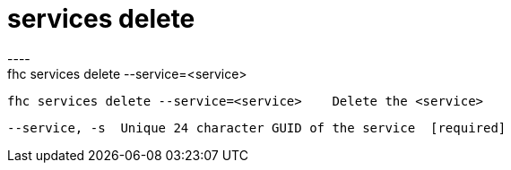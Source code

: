 [[services-delete]]
= services delete
----
fhc services delete --service=<service>

  fhc services delete --service=<service>    Delete the <service>


  --service, -s  Unique 24 character GUID of the service  [required]

----

